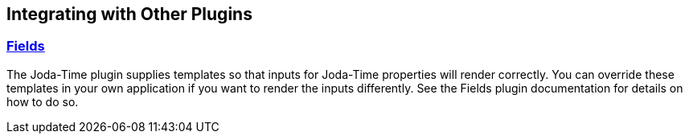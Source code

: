 [[integrating]]
== Integrating with Other Plugins

=== http://plugins.grails.org/plugin/grails/fields[Fields]

The Joda-Time plugin supplies templates so that inputs for Joda-Time properties will render correctly. You can override these templates in your own application if you want to render the inputs differently. See the Fields plugin documentation for details on how to do so.
